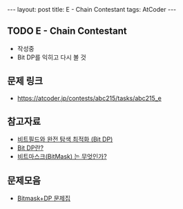 #+HTML: ---
#+HTML: layout: post
#+HTML: title: E - Chain Contestant
#+HTML: tags: AtCoder
#+HTML: ---
#+OPTIONS: ^:nil

** TODO E - Chain Contestant
- 작성중
- Bit DP를 익히고 다시 볼 것

** 문제 링크
- https://atcoder.jp/contests/abc215/tasks/abc215_e


** 참고자료
- [[https://koosaga.com/8][비트필드와 완전 탐색 최적화 (Bit DP)]]
- [[https://justicehui.github.io/hard-algorithm/2019/01/18/bitDP/][Bit DP란?]]
- [[https://mygumi.tistory.com/361][비트마스크(BitMask) 는 무엇인가?]]

** 문제모음
- [[https://www.acmicpc.net/workbook/view/3146][Bitmask+DP 문제집]]
